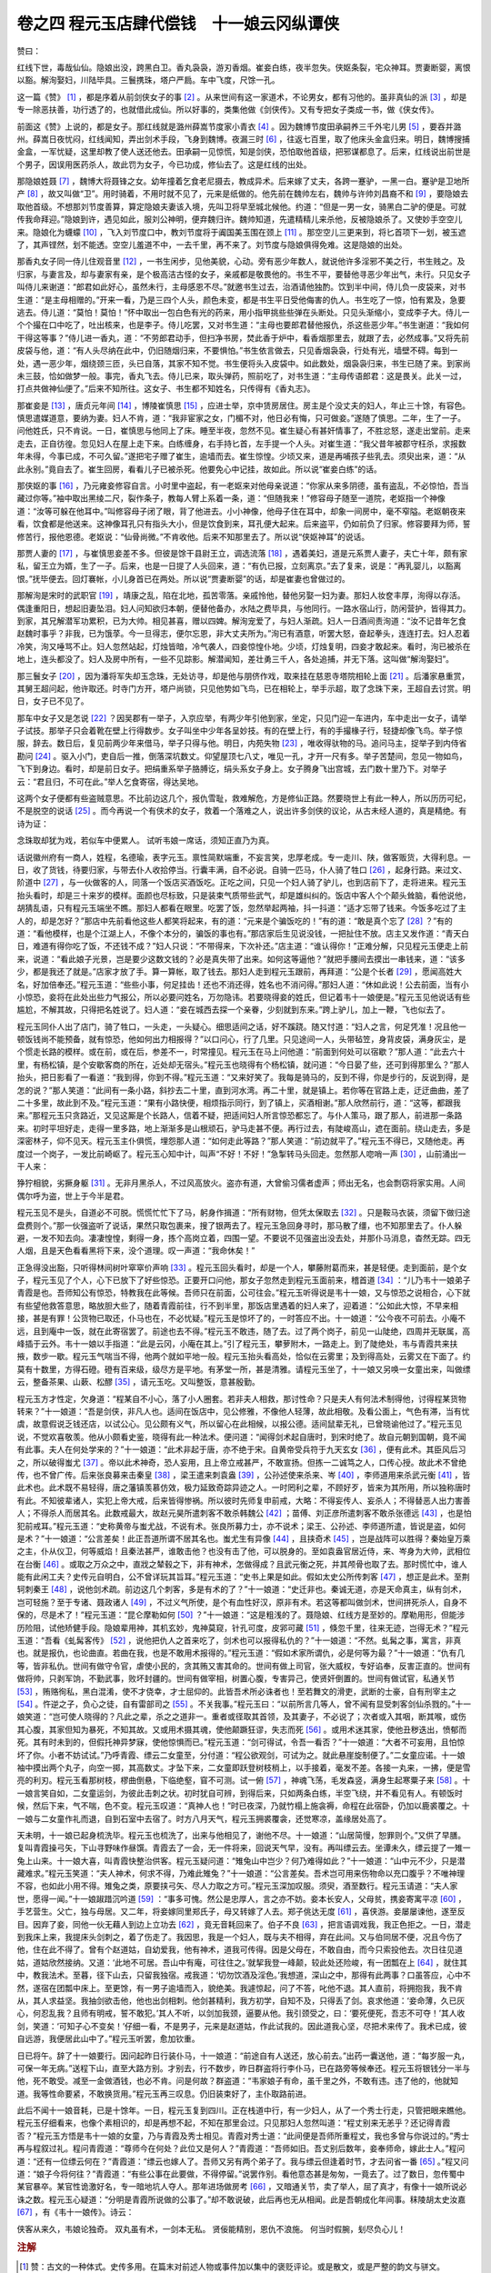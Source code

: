 卷之四 程元玉店肆代偿钱　十一娘云冈纵谭侠
========================================
赞曰：

红线下世，毒哉仙仙。隐娘出没，跨黑白卫。香丸袅袅，游刃香烟。崔妾白练，夜半忽失。侠妪条裂，宅众神耳。贾妻断婴，离恨以豁。解洵娶妇，川陆毕具。三鬟携珠，塔户严扃。车中飞度，尺馀一孔。

这一篇《赞》 [#f1]_ ，都是序着从前剑侠女子的事 [#f2]_ 。从来世间有这一家道术，不论男女，都有习他的。虽非真仙的派 [#f3]_ ，却是专一除恶扶善，功行透了的，也就借此成仙。所以好事的，类集他做《剑侠传》。又有专把女子类成一书，做《侠女传》。

前面这《赞》上说的，都是女子。那红线就是潞州薛嵩节度家小青衣 [#f4]_ 。因为魏博节度田承嗣养三千外宅儿男 [#f5]_ ，要吞并潞州。薛嵩日夜忧闷，红线闻知，弄出剑术手段，飞身到魏博。夜漏三时 [#f6]_ ，往返七百里，取了他床头金盒归来。明日，魏博搜捕金盒，一军忧疑，这里却教了使人送还他去。田承嗣一见惊慌，知是剑侠，恐怕取他首级，把邪谋都息了。后来，红线说出前世是个男子，因误用医药杀人，故此罚为女子，今已功成，修仙去了。这是红线的出处。

那隐娘姓聂 [#f7]_ ，魏博大将聂锋之女。幼年撞着乞食老尼摄去，教成异术。后来嫁了丈夫，各跨一蹇驴，一黑一白。蹇驴是卫地所产 [#f8]_ ，故又叫做“卫”。用时骑着，不用时就不见了，元来是纸做的。他先前在魏帅左右，魏帅与许帅刘昌裔不和 [#f9]_ ，要隐娘去取他首级。不想那刘节度善算，算定隐娘夫妻该入境，先叫卫将早至城北候他。约道：“但是一男一女，骑黑白二驴的便是。可就传我命拜迎。”隐娘到许，遇见如此，服刘公神明，便弃魏归许。魏帅知道，先遣精精儿来杀他，反被隐娘杀了。又使妙手空空儿来。隐娘化为蠛蠓 [#f10]_ ，飞入刘节度口中，教刘节度将于阗国美玉围在颈上 [#f11]_ 。那空空儿三更来到，将匕首项下一划，被玉遮了，其声铿然，划不能透。空空儿羞道不中，一去千里，再不来了。刘节度与隐娘俱得免难。这是隐娘的出处。

那香丸女子同一侍儿住观音里 [#f12]_ ，一书生闲步，见他美貌，心动。旁有恶少年数人，就说他许多淫邪不美之行，书生贱之。及归家，与妻言及，却与妻家有亲，是个极高洁古怪的女子，亲戚都是敬畏他的。书生不平，要替他寻恶少年出气，未行。只见女子叫侍儿来谢道：“郎君如此好心，虽然未行，主母感恩不尽。”就邀书生过去，治酒请他独酌。饮到半中间，侍儿负一皮袋来，对书生道：“是主母相赠的。”开来一看，乃是三四个人头，颜色未变，都是书生平日受他侮害的仇人。书生吃了一惊，怕有累及，急要逃去。侍儿道：“莫怕！莫怕！”怀中取出一包白色有光的药来，用小指甲挑些些弹在头断处。只见头渐缩小，变成李子大。侍儿一个个撮在口中吃了，吐出核来，也是李子。侍儿吃罢，又对书生道：“主母也要郎君替他报仇，杀这些恶少年。”书生谢道：“我如何干得这等事？”侍儿进一香丸，道：“不劳郎君动手，但扫净书房，焚此香于炉中，看香烟那里去，就跟了去，必然成事。”又将先前皮袋与他，道：“有人头尽纳在此中，仍旧随烟归来，不要惧怕。”书生依言做去，只见香烟袅袅，行处有光，墙壁不碍。每到一处，遇一恶少年，烟绕颈三匝，头已自落，其家不知不觉。书生便将头入皮袋中。如此数处，烟袅袅归来，书生已随了来。到家尚未三鼓，恰如做梦一般。事完，香丸飞去。侍儿已来，取头弹药，照前吃了，对书生道：“主母传语郎君：这是畏关。此关一过，打点共做神仙便了。”后来不知所往。这女子、书生都不知姓名，只传得有《香丸志》。

那崔妾是 [#f13]_ ，唐贞元年间 [#f14]_ ，博陵崔慎思 [#f15]_ ，应进士举，京中赁房居住。房主是个没丈夫的妇人，年止三十馀，有容色。慎思遣媒道意，要纳为妻。妇人不肯，道：“我非宦家之女，门楣不对，他日必有悔，只可做妾。”遂随了慎思。二年，生了一子。问他姓氏，只不肯说。一日，崔慎思与他同上了床。睡至半夜，忽然不见。崔生疑心有甚奸情事了，不胜忿怒，遂走出堂前。走来走去，正自彷徨。忽见妇人在屋上走下来。白练缠身，右手持匕首，左手提一个人头。对崔生道：“我父昔年被郡守枉杀，求报数年未得，今事已成，不可久留。”遂把宅子赠了崔生，逾墙而去。崔生惊惶。少顷又来，道是再哺孩子些乳去。须臾出来，道：“从此永别。”竟自去了。崔生回房，看看儿子已被杀死。他要免心中记挂，故如此。所以说“崔妾白练”的话。

那侠妪的事 [#f16]_ ，乃元雍妾修容自言。小时里中盗起，有一老妪来对他母亲说道：“你家从来多阴德，虽有盗乱，不必惊怕，吾当藏过你等。”袖中取出黑绫二尺，裂作条子，教每人臂上系着一条，道：“但随我来！”修容母子随至一道院，老妪指一个神像道：“汝等可躲在他耳中。”叫修容母子闭了眼，背了他进去。小小神像，他母子住在耳中，却象一间房中，毫不窄隘。老妪朝夜来看，饮食都是他送来。这神像耳孔只有指头大小，但是饮食到来，耳孔便大起来。后来盗平，仍如前负了归家。修容要拜为师，誓修苦行，报他恩德。老妪说：“仙骨尚微。”不肯收他。后来不知那里去了。所以说“侠妪神耳”的说话。

那贾人妻的 [#f17]_ ，与崔慎思妾差不多。但彼是馀干县尉王立，调选流落 [#f18]_ ，遇着美妇，道是元系贾人妻子，夫亡十年，颇有家私，留王立为婿，生了一子。后来，也是一日提了人头回来，道：“有仇已报，立刻离京。”去了复来，说是：“再乳婴儿，以豁离恨。”抚毕便去。回灯褰帐，小儿身首已在两处。所以说“贾妻断婴”的话，却是崔妻也曾做过的。

那解洵是宋时的武职官 [#f19]_ ，靖康之乱，陷在北地，孤苦零落。亲戚怜他，替他另娶一妇为妻。那妇人妆奁丰厚，洵得以存活。偶逢重阳日，想起旧妻坠泪。妇人问知欲归本朝，便替他备办，水陆之费毕具，与他同行。一路水宿山行，防闲营护，皆得其力。到家，其兄解潜军功累积，已为大帅。相见甚喜，赠以四婢。解洵宠爱了，与妇人渐疏。妇人一日酒间责洵道：“汝不记昔年乞食赵魏时事乎？非我，已为饿莩。今一旦得志，便尔忘恩，非大丈夫所为。”洵已有酒意，听罢大怒，奋起拳头，连连打去。妇人忍着冷笑，洵又唾骂不止。妇人忽然站起，灯烛皆暗，冷气袭人，四妾惊惶仆地。少顷，灯烛复明，四妾才敢起来。看时，洵已被杀在地上，连头都没了。妇人及房中所有，一些不见踪影。解潜闻知，差壮勇三千人，各处追捕，并无下落。这叫做“解洵娶妇”。

那三鬟女子 [#f20]_ ，因为潘将军失却玉念珠，无处访寻，却是他与朋侪作戏，取来挂在慈恩寺塔院相轮上面 [#f21]_ 。后潘家悬重赏，其舅王超问起，他许取还。时寺门方开，塔户尚锁，只见他势如飞鸟，已在相轮上，举手示超，取了念珠下来，王超自去讨赏。明日，女子已不见了。

那车中女子又是怎说 [#f22]_ ？因吴郡有一举子，入京应举，有两少年引他到家，坐定，只见门迎一车进内，车中走出一女子，请举子试技。那举子只会着靴在壁上行得数步。女子叫坐中少年各呈妙技。有的在壁上行，有的手撮椽子行，轻捷却像飞鸟。举子惊服，辞去。数日后，复见前两少年来借马，举子只得与他。明日，内苑失物 [#f23]_ ，唯收得驮物的马。追问马主，捉举子到内侍省勘问 [#f24]_ 。驱入小门，吏自后一推，倒落深坑数丈。仰望屋顶七八丈，唯见一孔，才开一尺有多。举子苦楚间，忽见一物如鸟，飞下到身边。看时，却是前日女子。把绢重系举子胳膊讫，绢头系女子身上。女子腾身飞出宫城，去门数十里乃下。对举子云：“君且归，不可在此。”举人乞食寄宿，得达吴地。

这两个女子便都有些盗贼意思。不比前边这几个，报仇雪耻，救难解危，方是修仙正路。然要晓世上有此一种人，所以历历可纪，不是脱空的说话 [#f25]_ 。而今再说一个有侠术的女子，救着一个落难之人，说出许多剑侠的议论，从古未经人道的，真是精绝。有诗为证：

念珠取却犹为戏，若似车中便累人。 试听韦娘一席话，须知正直乃为真。

话说徽州府有一商人，姓程，名德瑜，表字元玉。禀性简默端重，不妄言笑，忠厚老成。专一走川、陕，做客贩货，大得利息。一日，收了货钱，待要归家，与带去仆人收拾停当。行囊丰满，自不必说。自骑一匹马，仆人骑了牲口 [#f26]_ ，起身行路。来过文、阶道中 [#f27]_ ，与一伙做客的人，同落一个饭店买酒饭吃。正吃之间，只见一个妇人骑了驴儿，也到店前下了，走将进来。程元玉抬头看时，却是三十来岁的模样。面颜也尽标致，只是装束气质带些武气，却是雄纠纠的。饭店中客人个个颠头耸脑，看他说他，胡猜乱语，只有程元玉端坐不瞧。那妇人都看在眼里。吃罢了饭，忽然举起两袖，抖一抖道：“适才忘带了钱来。今饭多吃过了主人的，却是怎好？”那店中先前看他这些人都笑将起来，有的道：“元来是个骗饭吃的！”有的道：“敢是真个忘了 [#f28]_ ？”有的道：“看他模样，也是个江湖上人，不像个本分的，骗饭的事也有。”那店家后生见说没钱，一把扯住不放。店主又发作道：“青天白日，难道有得你吃了饭，不还钱不成？”妇人只说：“不带得来，下次补还。”店主道：“谁认得你！”正难分解，只见程元玉便走上前来，说道：“看此娘子光景，岂是要少这数文钱的？必是真失带了出来。如何这等逼他？”就把手腰间去摸出一串钱来，道：“该多少，都是我还了就是。”店家才放了手。算一算帐，取了钱去。那妇人走到程元玉跟前，再拜道：“公是个长者 [#f29]_ ，愿闻高姓大名，好加倍奉还。”程元玉道：“些些小事，何足挂齿！还也不消还得，姓名也不消问得。”那妇人道：“休如此说！公去前面，当有小小惊恐，妾将在此处出些力气报公，所以必要问姓名，万勿隐讳。若要晓得妾的姓氏，但记着韦十一娘便是。”程元玉见他说话有些尴尬，不解其故，只得把名姓说了。妇人道：“妾在城西去探一个亲眷，少刻就到东来。”跨上驴儿，加上一鞭，飞也似去了。

程元玉同仆人出了店门，骑了牲口，一头走，一头疑心。细思适间之话，好不蹊跷。随又忖道：“妇人之言，何足凭准！况且他一顿饭钱尚不能预备，就有惊恐，他如何出力相报得？”以口问心，行了几里。只见途间一人，头带毡笠，身背皮袋，满身灰尘，是个惯走长路的模样。或在前，或在后，参差不一，时常撞见。程元玉在马上问他道：“前面到何处可以宿歇？”那人道：“此去六十里，有杨松镇，是个安歇客商的所在，近处却无宿头。”程元玉也晓得有个杨松镇，就问道：“今日晏了些，还可到得那里么？”那人抬头，把日影看了一看道：“我到得，你到不得。”程元玉道：“又来好笑了。我每是骑马的，反到不得，你是步行的，反说到得，是怎的说？”那人笑道：“此间有一条小路，斜抄去二十里，直到河水湾。再二十里，就是镇上。若你等在官路上走，迂迂曲曲，差了二十多里，故此到不及。”程元玉道：“果有小路快便，相烦指示同行，到了镇上，买酒相谢。”那人欣然前行，道：“这等，都跟我来。”那程元玉只贪路近，又见这厮是个长路人，信着不疑，把适间妇人所言惊恐都忘了。与仆人策马，跟了那人，前进那一条路来。初时平坦好走，走得一里多路，地上渐渐多是山根顽石，驴马走甚不便。再行过去，有陡峻高山，遮在面前。绕山走去，多是深密林子，仰不见天。程元玉主仆俱慌，埋怨那人道：“如何走此等路？”那人笑道：“前边就平了。”程元玉不得已，又随他走。再度过一个岗子，一发比前崎岖了。程元玉心知中计，叫声“不好！不好！”急掣转马头回走。忽然那人唿哨一声 [#f30]_ ，山前涌出一干人来：

狰狞相貌，劣撅身躯 [#f31]_ 。无非月黑杀人，不过风高放火。盗亦有道，大曾偷习儒者虚声；师出无名，也会剽窃将家实用。人间偶尔呼为盗，世上于今半是君。

程元玉见不是头，自道必不可脱。慌慌忙忙下了马，躬身作揖道：“所有财物，但凭太保取去 [#f32]_ 。只是鞍马衣装，须留下做归途盘费则个。”那一伙强盗听了说话，果然只取包裹来，搜了银两去了。程元玉急回身寻时，那马散了缰，也不知那里去了。仆人躲避，一发不知去向。凄凄惶惶，剩得一身，拣个高岗立着，四围一望。不要说不见强盗出没去处，并那仆马消息，杳然无踪。四无人烟，且是天色看看黑将下来，没个道理。叹一声道：“我命休矣！”

正急得没出豁，只听得林间树叶窣窣价声响 [#f33]_ 。程元玉回头看时，却是一个人，攀藤附葛而来，甚是轻便。走到面前，是个女子，程元玉见了个人，心下已放下了好些惊恐。正要开口问他，那女子忽然走到程元玉面前来，稽首道 [#f34]_ ：“儿乃韦十一娘弟子青霞是也。吾师知公有惊恐，特教我在此等候。吾师只在前面，公可往会。”程元玉听得说是韦十一娘，又与惊恐之说相合，心下就有些望他救答意思，略放胆大些了，随着青霞前往，行不到半里，那饭店里遇着的妇人来了，迎着道：“公如此大惊，不早来相接，甚是有罪！公货物已取还，仆马也在，不必忧疑。”程元玉是惊坏了的，一时答应不出。十一娘道：“公今夜不可前去。小庵不远，且到庵中一饭，就在此寄宿罢了。前途也去不得。”程元玉不敢违，随了去。过了两个岗子，前见一山陡绝，四周并无联属，高峰插于云外。韦十一娘以手指道：“此是云冈，小庵在其上。”引了程元玉，攀萝附木，一路走上。到了陡绝处，韦与青霞共来扶掖，数步一歇。程元玉气喘当不得，他两个就如平地一般。程元玉抬头看高处，恰似在云雾里；及到得高处，云雾又在下面了。约莫有十数里，方得石磴。磴有百来级，级尽方是平地。有茅堂一所，甚是清雅。请程元玉坐了，十一娘又另唤一女童出来，叫做缥云，整备茶果、山蔌、松醪 [#f35]_ ，请元玉吃。又叫整饭，意甚殷勤。

程元玉方才性定，欠身道：“程某自不小心，落了小人圈套。若非夫人相救，那讨性命？只是夫人有何法术制得他，讨得程某货物转来？”十一娘道：“吾是剑侠，非凡人也。适间在饭店中，见公修雅，不像他人轻薄，故此相敬。及看公面上，气色有滞，当有忧虞，故意假说乏钱还店，以试公心。见公颇有义气，所以留心在此相候，以报公德。适间鼠辈无礼，已曾晓谕他过了。”程元玉见说，不觉欢喜敬羡。他从小颇看史鉴，晓得有此一种法术。便问道：“闻得剑术起自唐时，到宋时绝了。故自元朝到国朝，竟不闻有此事。夫人在何处学来的？”十一娘道：“此术非起于唐，亦不绝于宋。自黄帝受兵符于九天玄女 [#f36]_ ，便有此术。其臣风后习之，所以破得蚩尤 [#f37]_ 。帝以此术神奇，恐人妄用，且上帝立戒甚严，不敢宣扬。但拣一二诚笃之人，口传心授。故此术不曾绝传，也不曾广传。后来张良募来击秦皇 [#f38]_ ，梁王遣来刺袁盎 [#f39]_ ，公孙述使来杀来、岑 [#f40]_ ，李师道用来杀武元衡 [#f41]_ ，皆此术也。此术既不易轻得，唐之藩镇羡慕仿效，极力延致奇踪异迹之人。一时罔利之辈，不顾好歹，皆来为其所用，所以独称唐时有此。不知彼辈诸人，实犯上帝大戒，后来皆得惨祸。所以彼时先师复申前戒，大略：不得妄传人、妄杀人；不得替恶人出力害善人；不得杀人而居其名。此数戒最大，故赵元昊所遣刺客不敢杀韩魏公 [#f42]_ ；苗傅、刘正彦所遣刺客不敢杀张德远 [#f43]_ ，也是怕犯前戒耳。”程元玉道：“史称黄帝与蚩尤战，不说有术。张良所募力士，亦不说术；梁王、公孙述、李师道所遣，皆说是盗，如何是术？”十一娘道：“公言差矣！此正吾道所谓不居其名也。蚩尤生有异像 [#f44]_ ，且挟奇术 [#f45]_ ，岂是战阵可以胜得？秦始皇万乘之主，仆从仪卫，何等威焰！且秦法甚严，谁敢击他？也没有击了他，可以脱身的。至如袁盎官居近侍，来、岑身为大帅，武相位在台衡 [#f46]_ 。或取之万众之中，直戕之辇毂之下，非有神术，怎做得成？且武元衡之死，并其颅骨也取了去。那时慌忙中，谁人能有此闲工夫？史传元自明白，公不曾详玩其旨耳。”程元玉道：“史书上果是如此。假如太史公所传刺客 [#f47]_ ，想正是此术。至荆轲刺秦王 [#f48]_ ，说他剑术疏。前边这几个刺客，多是有术的了？”十一娘道：“史迁非也。秦诚无道，亦是天命真主，纵有剑术，岂可轻施？至于专诸、聂政诸人 [#f49]_ ，不过义气所使，是个有血性好汉，原非有术。若这等都叫做剑术，世间拼死杀人，自身不保的，尽是术了！”程元玉道：“昆仑摩勒如何 [#f50]_ ？”十一娘道：“这是粗浅的了。聂隐娘、红线方是至妙的。摩勒用形，但能涉历险阻，试他矫健手段。隐娘辈用神，其机玄妙，鬼神莫窥，针孔可度，皮郛可藏 [#f51]_ ，倏忽千里，往来无迹，岂得无术？”程元玉道：“吾看《虬髯客传》 [#f52]_ ，说他把仇人之首来吃了，剑术也可以报得私仇的？”十一娘道：“不然。虬髯之事，寓言，非真也。就是报仇，也论曲直。若曲在我，也是不敢用术报得的。”程元玉道：“假如术家所谓仇，必是何等为最？”十一娘道：“仇有几等，皆非私仇。世间有做守令官，虐使小民的，贪其贿又害其命的。世间有做上司官，张大威权，专好谄奉，反害正直的。世间有做将帅，只剥军饷，不勤武事，败坏封疆的。世间有做宰相，树置心腹，专害异己，使贤奸倒置的。世间有做试官，私通关节 [#f53]_ ，贿赂徇私，黑白混淆，使不才侥幸，才士屈仰的。此皆吾术所必诛者也！至若舞文的滑吏，武断的士豪，自有刑宰主之 [#f54]_ 。忤逆之子，负心之徒，自有雷部司之 [#f55]_ 。不关我事。”程元玉曰：“以前所言几等人，曾不闻有显受刺客剑仙杀戮的。”十一娘笑道：“岂可使人晓得的？凡此之辈，杀之之道非一。重者或径取其首领，及其妻子，不必说了；次者或入其咽，断其喉，或伤其心腹，其家但知为暴死，不知其故。又或用术摄其魂，使他颠蹶狂谬，失志而死 [#f56]_ 。或用术迷其家，使他丑秽迭出，愤郁而死。其有时未到的，但假托神异梦寐，使他惊惧而已。”程元玉道：“剑可得试，令吾一看否？”十一娘道：“大者不可妄用，且怕惊坏了你。小者不妨试试。”乃呼青霞、缥云二女童至，分付道：“程公欲观剑，可试为之。就此悬崖旋制便了。”二女童应诺。十一娘袖中摸出两个丸子，向空一掷，其高数丈。才坠下来，二女童即跃登树枝梢上，以手接着，毫发不差。各接一丸来，一拂，便是雪亮的利刃。程元玉看那树枝，樛曲倒悬，下临绝壑，窅不可测。试一俯 [#f57]_ ，神魂飞荡，毛发森竖，满身生起寒粟子来 [#f58]_ 。十一娘言笑自如，二女童运剑，为彼此击刺之状。初时犹自可辨，到得后来，只如两条白练，半空飞绕，并不看见有人。有顿饭时候，然后下来，气不喘，色不变。程元玉叹道：“真神人也！”时已夜深，乃就竹榻上施衾褥，命程在此宿卧，仍加以鹿裘覆之。十一娘与二女童作礼而退，自到石室中去宿了。时方八月天气，程元玉拥裘覆衾，还觉寒凉，盖缘居处高了。

天未明，十一娘已起身梳洗毕。程元玉也梳洗了，出来与他相见了，谢他不尽。十一娘道：“山居简慢，恕罪则个。”又供了早膳。复叫青霞操弓矢，下山寻野味作昼馔。青霞去了一会，无一件将来，回说天气早，没有。再叫缥云去。坐谭未久，缥云提了一雉一兔上山来。十一娘大喜，叫青霞快整治供客。程元玉疑问道：“雉兔山中岂少？何乃难得如此？”十一娘道：“山中元不少，只是潜藏难求。”程元玉笑道：“夫人神术，何求不得，乃难此雉兔？”十一娘道：“公言差矣。吾术岂可用来伤物命以充口腹乎？不唯神理不容，也如此小用不得。雉兔之类，原要挟弓矢、尽人力取之方可。”程元玉深加叹服。须臾，酒至数行。程元玉请道：“夫人家世，愿得一闻。”十一娘踧踖沉吟道 [#f59]_ ：“事多可愧。然公是忠厚人，言之亦不妨。妾本长安人，父母贫，携妾寄寓平凉 [#f60]_ ，手艺营生。父亡，独与母居。又二年，将妾嫁同里郑氏子，母又转嫁了人去。郑子佻达无度 [#f61]_ ，喜侠游。妾屡屡谏他，遂至反目。因弃了妾，同他一伙无藉人到边上立功去 [#f62]_ ，竟无音耗回来了。伯子不良 [#f63]_ ，把言语调戏我，我正色拒之。一日，潜走到我床上来，我提床头剑刺之，着了伤走了。我因思，我是一个妇人，既与夫不相得，弃在此间。又与伯同居不便，况且今伤了他，住在此不得了。曾有个赵道姑，自幼爱我，他有神术，道我可传得。因是父母在，不敢自由，而今只索投他去。次日往见道姑，道姑欣然接纳。又道：‘此地不可居。吾山中有庵，可往住之。’就挈我登一峰颠，较此处还险峻，有一团瓢在上 [#f64]_ ，就住其中，教我法术。至暮，径下山去，只留我独宿。戒我道：‘切勿饮酒及淫色。’我想道，深山之中，那得有此两事？口虽答应，心中不然，遂宿在团瓢中床上。至更馀，有一男子逾墙而入，貌绝美。我遽惊起，问了不答，叱他不退。其人直前，将拥抱我，我不肯从，其人求益坚。我抽剑欲击他，他也出剑相刺。他剑甚精利，我方初学，自知不及，只得丢了剑。哀求他道：‘妾命薄，久已灰心，何忍乱我？且师有明戒，誓不敢犯。’其人不听，以剑加我颈，逼要从他。我引颈受之，曰：‘要死便死，吾志不可夺！’其人收剑，笑道：‘可知子心不变矣！’仔细一看，不是男子，元来是赵道姑，作此试我的。因此道我心坚，尽把术来传了。我术已成，彼自远游，我便居此山中了。”程元玉听罢，愈加钦重。

日已将午。辞了十一娘要行。因问起昨日行装仆马，十一娘道：“前途自有人送还，放心前去。”出药一囊送他，道：“每岁服一丸，可保一年无病。”送程下山，直至大路方别。才别去，行不数步，昨日群盗将行李仆马，已在路旁等候奉还。程元玉将银钱分一半与他，死不敢受。减至一金做酒钱，也必不肯。问是何故？群盗道：“韦家娘子有命，虽千里之外，不敢有违。违了他的，他就知道。我等性命要紧，不敢换货用。”程元玉再三叹息。仍旧装束好了，主仆取路前进。

此后不闻十一娘音耗，已是十馀年。一日，程元玉复到四川。正在栈道中行，有一少妇人，从了一个秀士行走，只管把眼来瞧他。程元玉仔细看来，也像个素相识的，却是再想不起，不知在那里会过。只见那妇人忽然叫道：“程丈别来无恙乎？还记得青霞否？”程元玉方悟是韦十一娘的女童，乃与青霞及秀士相见。青霞对秀士道：“此间便是吾师所重程丈，我也多曾与你说过的。”秀士再与程叙过礼。程问青霞道：“尊师今在何处？此位又是何人？”青霞道：“吾师如旧。吾丈别后数年，妾奉师命，嫁此士人。”程问道：“还有一位缥云何在？”青霞道：“缥云也嫁人了。吾师又另有两个弟子了。我与缥云但逢着时节，才去问省一番 [#f65]_ 。”程又问道：“娘子今将何往？”青霞道：“有些公事在此要做，不得停留。”说罢作别。看他意态甚是匆匆，一竟去了。过了数日，忽传蜀中某官暴卒。某官性诡激好名，专一暗地坑人夺人。那年进场做房考 [#f66]_ ，又暗通关节，卖了举人，屈了真才，有像十一娘所说必诛之数。程元玉心疑道：“分明是青霞所说做的公事了。”却不敢说破，此后再也无从相闻。此是吾朝成化年间事。秣陵胡太史汝嘉 [#f67]_ ，有《韦十一娘传》。诗云：

侠客从来久，韦娘论独奇。 双丸虽有术，一剑本无私。 贤佞能精别，恩仇不浪施。 何当时假腕，刬尽负心儿！

.. rubric:: 注解

.. [#f1]  赞：古文的一种体式。史传多用。在篇末对前述人物或事件加以集中的褒贬评论。或是散文，或是严整的韵文与骈文。

.. [#f2]  序：即叙。评说。

.. [#f3]  的派：真传，嫡派。

.. [#f4]  红线：唐人袁郊传奇小说《红线传》所写女侠客。潞州：唐时治所在今山西长治县。薛嵩：原为史朝义部将。迎降唐军，任为相、卫、洺、邢等州节度使。有治绩，封郡王。小青衣：小使女。

.. [#f5]  田承嗣：原系安史旧将。后虽归属唐朝廷，据魏博军镇拥兵自重。先后占据魏、博、贝、相、卫、磁、洺七州，与中央对抗。魏博军镇治所在魏州（今河北大名）。

.. [#f6]  夜漏三时：半夜三更。漏，漏壶，古代计时器。

.. [#f7]  隐娘：聂隐娘。唐人裴铏传奇小说《聂隐娘》所写女侠。

.. [#f8]  卫地：指春秋时卫国故地。在今河南省西北部及河北大名地区。

.. [#f9]  许帅：陈许节度使。治所在许昌。刘昌裔自立为节度使。

.. [#f10]  蠛（miè）蠓：小蠓子。一种小飞虫。

.. [#f11]  于阗国：西域古国名。今新疆和田等地。以产玉石著称。

.. [#f12]  香丸女子：故事载元人龙辅所撰《女红馀志》卷上《香丸妇人》。

.. [#f13]  崔妾：故事收于《太平广记》卷194《崔慎思》中。原出于唐人皇甫□所撰《原化记》，后佚。

.. [#f14]  贞元：唐德宗李适（kuò）年号，785—804年。

.. [#f15]  博陵：唐博陵郡。治所在今河北省定县。

.. [#f16]  侠妪：故事见于《女红馀志》卷上《侠妪》。

.. [#f17]  贾（ɡǔ）人妻：故事载于《太平广记》卷196《贾人妻》。原出于唐人薛用弱撰《集异记》。贾人即是商人。

.. [#f18]  调选：在吏部挂名候补新职。

.. [#f19]  解洵：故事载于宋洪迈撰《夷坚志》。

.. [#f20]  三鬟女子：故事原出于《剧谈录》，载《太平广记》卷196《潘将军》。

.. [#f21]  慈恩寺：即大雁塔。在今西安市南郊。相轮：塔顶装饰槃盖。

.. [#f22]  车中女子：故事出《原化记》，载《太平广记》卷193《车中女子》。

.. [#f23]  内苑：皇宫。

.. [#f24]  内侍省：掌管宫廷事务的官署。

.. [#f25]  脱空：平空，无根据。

.. [#f26]  牲口：指驴。

.. [#f27]  文、阶：文州、阶州。即今甘肃文县和武都县。

.. [#f28]  敢是：大概是，可能是。

.. [#f29]  长者：德行好，忠厚人。

.. [#f30]  唿哨：近处暗号是发出短促低声，向远处呼朋引类则是高声大叫的呼啸，都可作“唿哨”解。

.. [#f31]  劣撅：凶悍的样子。

.. [#f32]  太保：对强盗的尊称。犹如说大王、老爷，非指官职。

.. [#f33]  窣窣（sù）价：形容声音细碎。价，助词。

.. [#f34]  稽（qǐ）首：古代是叩头跪拜礼为稽首。后世僧道举手至胸前行礼称稽首。

.. [#f35]  松醪（láo）：松子酒。

.. [#f36]  九天玄女：道教所说女神，人面鸟身。

.. [#f37]  蚩尤：九黎族首领。曾与黄帝战于涿鹿之野，失败被杀。

.. [#f38]  “张良”句：张良原为韩国贵族，秦灭韩后，变姓名隐于民间。他曾召募刺客在博浪沙狙击秦始皇未成。

.. [#f39]  “梁王”句：梁王刘武。汉景帝曾考虑立他为嗣，袁盎进言劝止。刘武怀恨，派刺客杀了袁盎。

.. [#f40]  “公孙述”句：王莽时，公孙述据蜀称帝。刘秀灭王莽后，派征南大将军岑彭攻蜀，中郎将来歙攻公孙述部将。来歙被刺客暗杀，述又派刺客暗杀了岑彭。

.. [#f41]  “李师道”句：李师道是唐代淄青藩镇。武元衡是唐宪宗时宰相，被李师道派刺客暗杀于长安。

.. [#f42]  “赵元昊”句：赵元昊是西夏开国君主，原姓李。韩魏公即韩琦，北宋名将。因战功追封魏郡王，所以称韩魏公。据宋人周 《清波杂志》记载，韩琦任四路招讨使驻延安，夏人曾派刺客来杀他。结果不忍下手，只要了他一条金带走了。

.. [#f43]  “苗傅”句：《宋史》载，张浚驻秀州，夜里有人突然来对他说是苗傅、刘正彦派来的刺客，他不肯杀，叫张浚加强戒备。苗、刘二人后发动政变，逼迫宋高宗退位，被张浚、韩世宗击败斩首。张浚，字德远，抗金名将。

.. [#f44]  异像：古书说蚩尤头上长角、牛耳、须如剑戟。与轩辕（黄帝）作战时，以角牴人，人不能接近。

.. [#f45]  奇术：古书说蚩尤能兴云雾、飞砂走石，黄帝制作指南车才战胜了他。

.. [#f46]  台衡：三台和玉衡，本是星名。位置在帝座紫微宫之前，用来比喻宰相的地位。

.. [#f47]  太史公：西汉司马迁。作《史记》，其中有《刺客列传》。下文荆轲、专诸、聂政均在此传中。

.. [#f48]  荆轲：战国末刺客。受燕太子丹重聘，派到咸阳以献地图为名刺杀秦王（即秦始皇），不成而被杀。

.. [#f49]  专诸：春秋时吴国勇士。吴国公子光（即阖闾）派专诸作刺客，把短剑藏在鱼腹中，伺机刺杀了吴王僚。聂政：战国时韩国刺客。严遂与相国侠累有仇，派聂政刺杀了侠累。

.. [#f50]  昆仑摩勒：唐人裴铏传奇《昆仑奴》中人物，会隐形术。

.. [#f51]  皮郛（fú）：皮肤。

.. [#f52]  《虬髯客传》：唐杜光庭所作传奇小说。虬髯客是其中所写侠客。

.. [#f53]  通关节：卖面子，徇私情，收贿赂，开后门。

.. [#f54]  刑宰：司法官。

.. [#f55]  雷部：风、雨、雷、电等天神。

.. [#f56]  失志：神志不清，精神错乱。

.. [#f57]  （jiàn）：窥视，看。

.. [#f58]  寒粟子：鸡皮疙瘩。

.. [#f59]  踧踖（cù jí）：不安的样子。

.. [#f60]  平凉：明代平凉府治，即今甘肃平凉县。

.. [#f61]  佻达：浪荡，轻浮。

.. [#f62]  无藉：无赖。

.. [#f63]  伯子：大伯子，即丈夫的哥哥。

.. [#f64]  团瓢：小屋。

.. [#f65]  问省：问候，请安。

.. [#f66]  房考：阅卷官员。举人考试经义，《诗经》、《书经》、《礼记》等经选取一经，阅卷官也按不同经书分房阅卷。

.. [#f67]  秣陵：南京古称。太史：明代指翰林，都有史职官称，如修撰、编修等。胡汝嘉：嘉靖进士。小说戏曲作家，有小说《兰芽传》、《韦十一娘传》，杂剧《红线记》等。

